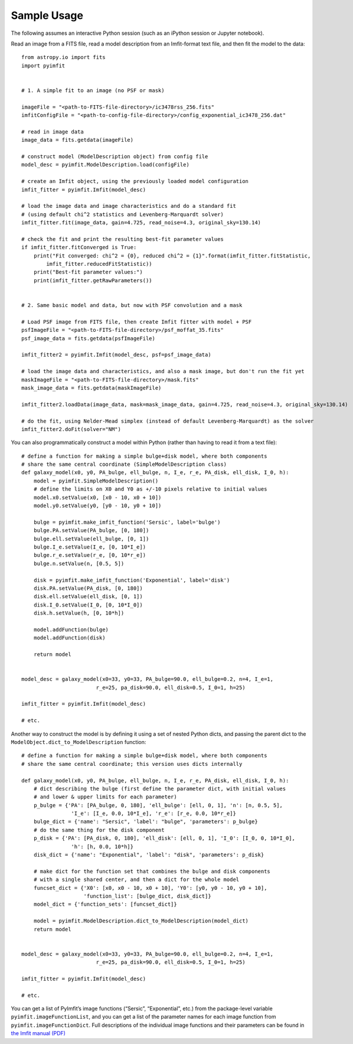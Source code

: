 Sample Usage
============

The following assumes an interactive Python session (such as an iPython
session or Jupyter notebook).

Read an image from a FITS file, read a model description from an
Imfit-format text file, and then fit the model to the data:

::

   from astropy.io import fits
   import pyimfit


   # 1. A simple fit to an image (no PSF or mask)

   imageFile = "<path-to-FITS-file-directory>/ic3478rss_256.fits"
   imfitConfigFile = "<path-to-config-file-directory>/config_exponential_ic3478_256.dat"

   # read in image data
   image_data = fits.getdata(imageFile)

   # construct model (ModelDescription object) from config file
   model_desc = pyimfit.ModelDescription.load(configFile)

   # create an Imfit object, using the previously loaded model configuration
   imfit_fitter = pyimfit.Imfit(model_desc)

   # load the image data and image characteristics and do a standard fit
   # (using default chi^2 statistics and Levenberg-Marquardt solver)
   imfit_fitter.fit(image_data, gain=4.725, read_noise=4.3, original_sky=130.14)

   # check the fit and print the resulting best-fit parameter values
   if imfit_fitter.fitConverged is True:
       print("Fit converged: chi^2 = {0}, reduced chi^2 = {1}".format(imfit_fitter.fitStatistic,
           imfit_fitter.reducedFitStatistic))
       print("Best-fit parameter values:")
       print(imfit_fitter.getRawParameters())


   # 2. Same basic model and data, but now with PSF convolution and a mask

   # Load PSF image from FITS file, then create Imfit fitter with model + PSF
   psfImageFile = "<path-to-FITS-file-directory>/psf_moffat_35.fits"
   psf_image_data = fits.getdata(psfImageFile)

   imfit_fitter2 = pyimfit.Imfit(model_desc, psf=psf_image_data)

   # load the image data and characteristics, and also a mask image, but don't run the fit yet
   maskImageFile = "<path-to-FITS-file-directory>/mask.fits"
   mask_image_data = fits.getdata(maskImageFile)

   imfit_fitter2.loadData(image_data, mask=mask_image_data, gain=4.725, read_noise=4.3, original_sky=130.14)

   # do the fit, using Nelder-Mead simplex (instead of default Levenberg-Marquardt) as the solver
   imfit_fitter2.doFit(solver="NM")

You can also programmatically construct a model within Python (rather
than having to read it from a text file):

::

   # define a function for making a simple bulge+disk model, where both components 
   # share the same central coordinate (SimpleModelDescription class)
   def galaxy_model(x0, y0, PA_bulge, ell_bulge, n, I_e, r_e, PA_disk, ell_disk, I_0, h):
       model = pyimfit.SimpleModelDescription()
       # define the limits on X0 and Y0 as +/-10 pixels relative to initial values
       model.x0.setValue(x0, [x0 - 10, x0 + 10])
       model.y0.setValue(y0, [y0 - 10, y0 + 10])
       
       bulge = pyimfit.make_imfit_function('Sersic', label='bulge')
       bulge.PA.setValue(PA_bulge, [0, 180])
       bulge.ell.setValue(ell_bulge, [0, 1])
       bulge.I_e.setValue(I_e, [0, 10*I_e])
       bulge.r_e.setValue(r_e, [0, 10*r_e])
       bulge.n.setValue(n, [0.5, 5])
       
       disk = pyimfit.make_imfit_function('Exponential', label='disk')
       disk.PA.setValue(PA_disk, [0, 180])
       disk.ell.setValue(ell_disk, [0, 1])
       disk.I_0.setValue(I_0, [0, 10*I_0])
       disk.h.setValue(h, [0, 10*h])
       
       model.addFunction(bulge)
       model.addFunction(disk)

       return model


   model_desc = galaxy_model(x0=33, y0=33, PA_bulge=90.0, ell_bulge=0.2, n=4, I_e=1, 
                           r_e=25, pa_disk=90.0, ell_disk=0.5, I_0=1, h=25)

   imfit_fitter = pyimfit.Imfit(model_desc)

   # etc.

Another way to construct the model is by defining it using a set of
nested Python dicts, and passing the parent dict to the
``ModelObject.dict_to_ModelDescription`` function:

::

   # define a function for making a simple bulge+disk model, where both components 
   # share the same central coordinate; this version uses dicts internally

   def galaxy_model(x0, y0, PA_bulge, ell_bulge, n, I_e, r_e, PA_disk, ell_disk, I_0, h):
       # dict describing the bulge (first define the parameter dict, with initial values
       # and lower & upper limits for each parameter)
       p_bulge = {'PA': [PA_bulge, 0, 180], 'ell_bulge': [ell, 0, 1], 'n': [n, 0.5, 5], 
                   'I_e': [I_e, 0.0, 10*I_e], 'r_e': [r_e, 0.0, 10*r_e]}
       bulge_dict = {'name': "Sersic", 'label': "bulge", 'parameters': p_bulge}
       # do the same thing for the disk component
       p_disk = {'PA': [PA_disk, 0, 180], 'ell_disk': [ell, 0, 1], 'I_0': [I_0, 0, 10*I_0],
                   'h': [h, 0.0, 10*h]}
       disk_dict = {'name': "Exponential", 'label': "disk", 'parameters': p_disk}

       # make dict for the function set that combines the bulge and disk components
       # with a single shared center, and then a dict for the whole model
       funcset_dict = {'X0': [x0, x0 - 10, x0 + 10], 'Y0': [y0, y0 - 10, y0 + 10], 
                       'function_list': [bulge_dict, disk_dict]}
       model_dict = {'function_sets': [funcset_dict]}

       model = pyimfit.ModelDescription.dict_to_ModelDescription(model_dict)
       return model


   model_desc = galaxy_model(x0=33, y0=33, PA_bulge=90.0, ell_bulge=0.2, n=4, I_e=1, 
                           r_e=25, pa_disk=90.0, ell_disk=0.5, I_0=1, h=25)

   imfit_fitter = pyimfit.Imfit(model_desc)

   # etc.

You can get a list of PyImfit’s image functions (“Sersic”,
“Exponential”, etc.) from the package-level variable
``pyimfit.imageFunctionList``, and you can get a list of the parameter
names for each image function from ``pyimfit.imageFunctionDict``. Full
descriptions of the individual image functions and their parameters can
be found in `the Imfit manual
(PDF) <https://www.mpe.mpg.de/~erwin/resources/imfit/imfit_howto.pdf>`__
